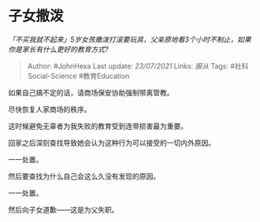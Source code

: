 * 子女撒泼
  :PROPERTIES:
  :CUSTOM_ID: 子女撒泼
  :END:

/「不买我就不起来」5岁女孩撒泼打滚要玩具，父亲原地看3个小时不制止，如果你是家长有什么更好的教育方式?/

#+BEGIN_QUOTE
  Author: #JohnHexa Last update: /23/07/2021/ Links: [[服从]] Tags:
  #社科Social-Science #教育Education
#+END_QUOTE

如果自己搞不定的话，请商场保安协助强制带离管教。

尽快恢复人家商场的秩序。

这时候避免无辜者为我失败的教育受到连带损害最为重要。

回家之后深刻查找导致她会认为这种行为可以接受的一切内外原因。

一一处置。

然后要查找为什么自己会这么久没有发现的原因。

一一处置。

然后向子女道歉------这是为父失职。
